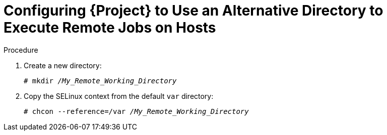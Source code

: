 [id="Configuring_{project-context}_to_Use_an_Alternative_Directory_to_Execute_Remote_Jobs_on_Hosts_{context}"]
= Configuring {Project} to Use an Alternative Directory to Execute Remote Jobs on Hosts

ifeval::["{context}" == "managing-hosts"]
By default, {Project} uses the `/var/tmp` directory on the client system to execute the remote execution jobs.
If the client system has `noexec` set for the `/var/` volume or file system, you must configure {Project} to use an alternative directory because otherwise the remote execution job fails since the script cannot be run.
endif::[]
ifeval::["{context}" == "ansible"]
Ansible puts its own files it requires into the `$HOME/.ansible/tmp` directory, where `$HOME` is the home directory of the remote user.
You have the option to set a different directory if required.
endif::[]

.Procedure
. Create a new directory:
+
[options="nowrap", subs="+quotes,verbatim,attributes"]
----
# mkdir _/My_Remote_Working_Directory_
----
ifndef::foreman-deb[]
. Copy the SELinux context from the default `var` directory:
+
[options="nowrap", subs="+quotes,verbatim,attributes"]
----
# chcon --reference=/var _/My_Remote_Working_Directory_
----
endif::[]
ifeval::["{context}" == "managing-hosts"]
. Configure the system:
+
[options="nowrap", subs="+quotes,verbatim,attributes"]
----
# {foreman-installer} \
--foreman-proxy-plugin-remote-execution-script-remote-working-dir _/My_Remote_Working_Directory_
----
endif::[]
ifeval::["{context}" == "ansible"]
. Configure the system:
+
[options="nowrap", subs="+quotes,verbatim,attributes"]
----
# {foreman-installer} \
--foreman-proxy-plugin-ansible-working-dir _/My_Remote_Working_Directory_
----
endif::[]
